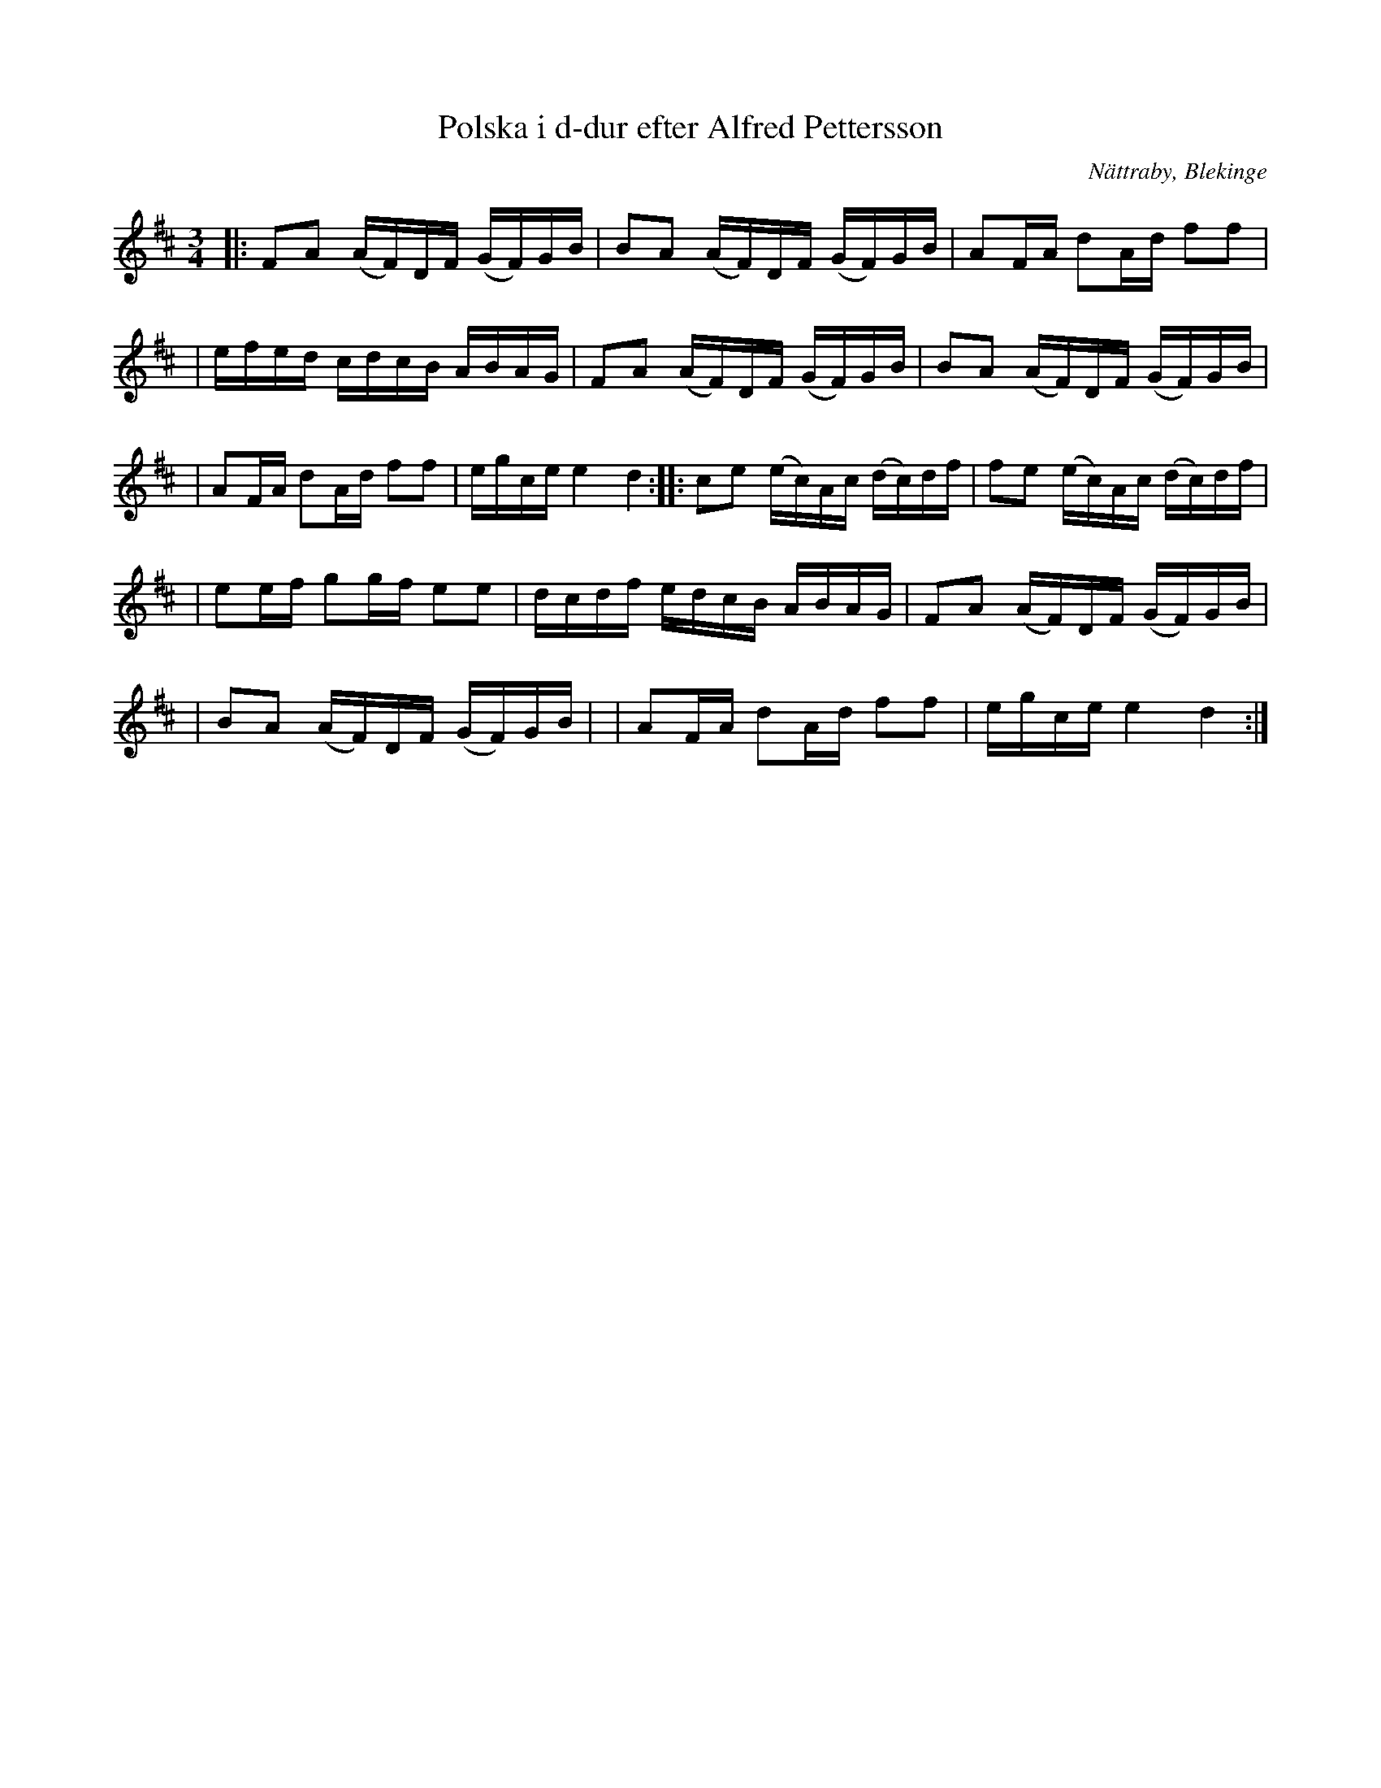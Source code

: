 %%abc-charset utf-8

X:1
T:Polska i d-dur efter Alfred Pettersson
M:3/4
L:1/8
O:Nättraby, Blekinge
R:Polska
N:By ...
Z:Andy Davey 2018
K:D
|: FA (A/F/)D/F/ (G/F/)G/B/ | BA (A/F/)D/F/ (G/F/)G/B/ | AF/A/ dA/d/ ff | 
| e/f/e/d/ c/d/c/B/ A/B/A/G/ | FA (A/F/)D/F/ (G/F/)G/B/ | BA (A/F/)D/F/ (G/F/)G/B/ |
| AF/A/ dA/d/ ff | e/g/c/e/ e2 d2 :||: ce (e/c/)A/c/ (d/c/)d/f/ | fe (e/c/)A/c/ (d/c/)d/f/ | 
| ee/f/ gg/f/ ee | d/c/d/f/ e/d/c/B/ A/B/A/G/ | FA (A/F/)D/F/ (G/F/)G/B/ |
| BA (A/F/)D/F/ (G/F/)G/B/ | | AF/A/ dA/d/ ff | e/g/c/e/ e2 d2 :|

